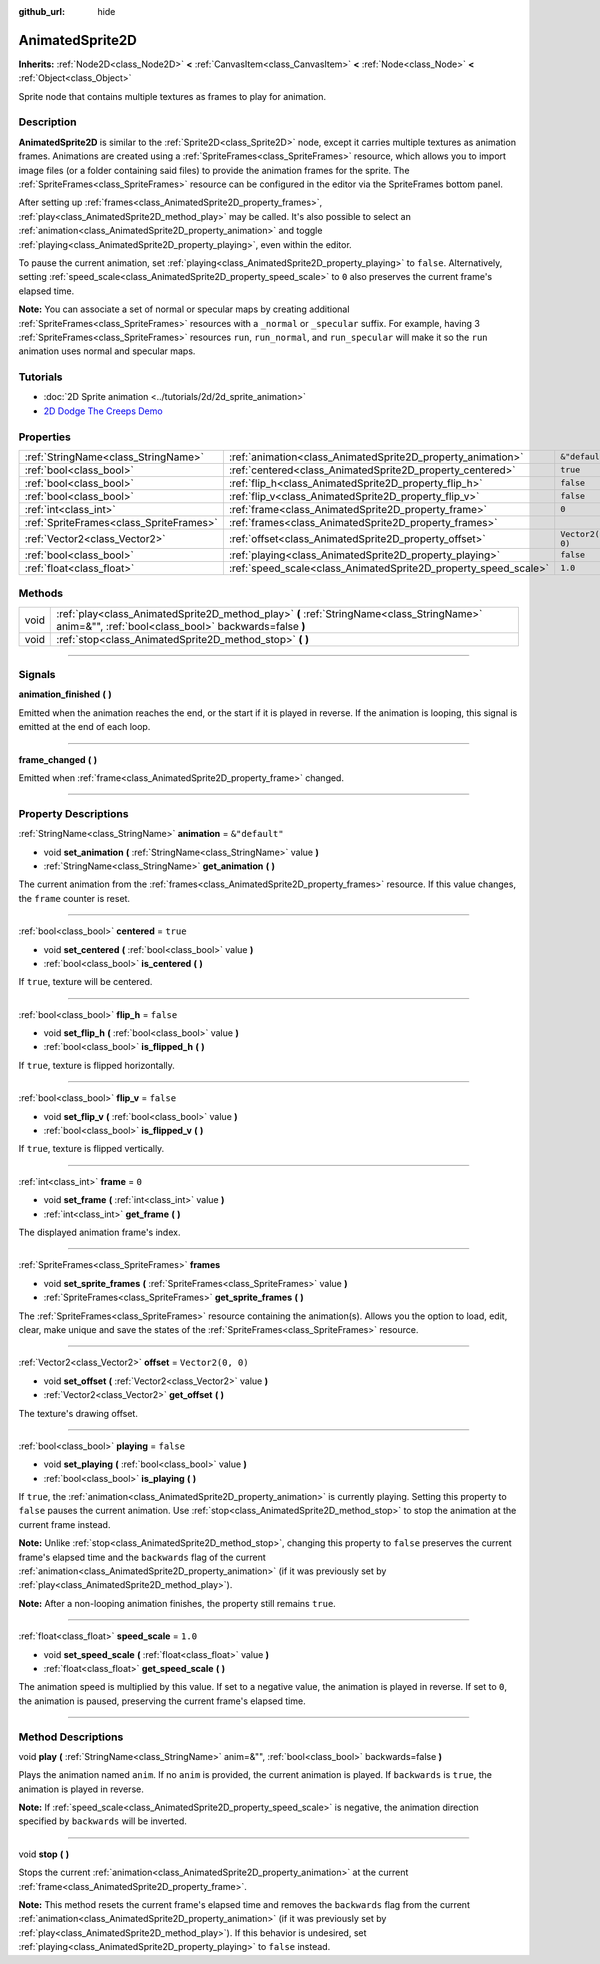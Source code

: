 :github_url: hide

.. DO NOT EDIT THIS FILE!!!
.. Generated automatically from Godot engine sources.
.. Generator: https://github.com/godotengine/godot/tree/master/doc/tools/make_rst.py.
.. XML source: https://github.com/godotengine/godot/tree/master/doc/classes/AnimatedSprite2D.xml.

.. _class_AnimatedSprite2D:

AnimatedSprite2D
================

**Inherits:** :ref:`Node2D<class_Node2D>` **<** :ref:`CanvasItem<class_CanvasItem>` **<** :ref:`Node<class_Node>` **<** :ref:`Object<class_Object>`

Sprite node that contains multiple textures as frames to play for animation.

.. rst-class:: classref-introduction-group

Description
-----------

**AnimatedSprite2D** is similar to the :ref:`Sprite2D<class_Sprite2D>` node, except it carries multiple textures as animation frames. Animations are created using a :ref:`SpriteFrames<class_SpriteFrames>` resource, which allows you to import image files (or a folder containing said files) to provide the animation frames for the sprite. The :ref:`SpriteFrames<class_SpriteFrames>` resource can be configured in the editor via the SpriteFrames bottom panel.

After setting up :ref:`frames<class_AnimatedSprite2D_property_frames>`, :ref:`play<class_AnimatedSprite2D_method_play>` may be called. It's also possible to select an :ref:`animation<class_AnimatedSprite2D_property_animation>` and toggle :ref:`playing<class_AnimatedSprite2D_property_playing>`, even within the editor.

To pause the current animation, set :ref:`playing<class_AnimatedSprite2D_property_playing>` to ``false``. Alternatively, setting :ref:`speed_scale<class_AnimatedSprite2D_property_speed_scale>` to ``0`` also preserves the current frame's elapsed time.

\ **Note:** You can associate a set of normal or specular maps by creating additional :ref:`SpriteFrames<class_SpriteFrames>` resources with a ``_normal`` or ``_specular`` suffix. For example, having 3 :ref:`SpriteFrames<class_SpriteFrames>` resources ``run``, ``run_normal``, and ``run_specular`` will make it so the ``run`` animation uses normal and specular maps.

.. rst-class:: classref-introduction-group

Tutorials
---------

- :doc:`2D Sprite animation <../tutorials/2d/2d_sprite_animation>`

- `2D Dodge The Creeps Demo <https://godotengine.org/asset-library/asset/515>`__

.. rst-class:: classref-reftable-group

Properties
----------

.. table::
   :widths: auto

   +-----------------------------------------+-----------------------------------------------------------------+-------------------+
   | :ref:`StringName<class_StringName>`     | :ref:`animation<class_AnimatedSprite2D_property_animation>`     | ``&"default"``    |
   +-----------------------------------------+-----------------------------------------------------------------+-------------------+
   | :ref:`bool<class_bool>`                 | :ref:`centered<class_AnimatedSprite2D_property_centered>`       | ``true``          |
   +-----------------------------------------+-----------------------------------------------------------------+-------------------+
   | :ref:`bool<class_bool>`                 | :ref:`flip_h<class_AnimatedSprite2D_property_flip_h>`           | ``false``         |
   +-----------------------------------------+-----------------------------------------------------------------+-------------------+
   | :ref:`bool<class_bool>`                 | :ref:`flip_v<class_AnimatedSprite2D_property_flip_v>`           | ``false``         |
   +-----------------------------------------+-----------------------------------------------------------------+-------------------+
   | :ref:`int<class_int>`                   | :ref:`frame<class_AnimatedSprite2D_property_frame>`             | ``0``             |
   +-----------------------------------------+-----------------------------------------------------------------+-------------------+
   | :ref:`SpriteFrames<class_SpriteFrames>` | :ref:`frames<class_AnimatedSprite2D_property_frames>`           |                   |
   +-----------------------------------------+-----------------------------------------------------------------+-------------------+
   | :ref:`Vector2<class_Vector2>`           | :ref:`offset<class_AnimatedSprite2D_property_offset>`           | ``Vector2(0, 0)`` |
   +-----------------------------------------+-----------------------------------------------------------------+-------------------+
   | :ref:`bool<class_bool>`                 | :ref:`playing<class_AnimatedSprite2D_property_playing>`         | ``false``         |
   +-----------------------------------------+-----------------------------------------------------------------+-------------------+
   | :ref:`float<class_float>`               | :ref:`speed_scale<class_AnimatedSprite2D_property_speed_scale>` | ``1.0``           |
   +-----------------------------------------+-----------------------------------------------------------------+-------------------+

.. rst-class:: classref-reftable-group

Methods
-------

.. table::
   :widths: auto

   +------+---------------------------------------------------------------------------------------------------------------------------------------------------+
   | void | :ref:`play<class_AnimatedSprite2D_method_play>` **(** :ref:`StringName<class_StringName>` anim=&"", :ref:`bool<class_bool>` backwards=false **)** |
   +------+---------------------------------------------------------------------------------------------------------------------------------------------------+
   | void | :ref:`stop<class_AnimatedSprite2D_method_stop>` **(** **)**                                                                                       |
   +------+---------------------------------------------------------------------------------------------------------------------------------------------------+

.. rst-class:: classref-section-separator

----

.. rst-class:: classref-descriptions-group

Signals
-------

.. _class_AnimatedSprite2D_signal_animation_finished:

.. rst-class:: classref-signal

**animation_finished** **(** **)**

Emitted when the animation reaches the end, or the start if it is played in reverse. If the animation is looping, this signal is emitted at the end of each loop.

.. rst-class:: classref-item-separator

----

.. _class_AnimatedSprite2D_signal_frame_changed:

.. rst-class:: classref-signal

**frame_changed** **(** **)**

Emitted when :ref:`frame<class_AnimatedSprite2D_property_frame>` changed.

.. rst-class:: classref-section-separator

----

.. rst-class:: classref-descriptions-group

Property Descriptions
---------------------

.. _class_AnimatedSprite2D_property_animation:

.. rst-class:: classref-property

:ref:`StringName<class_StringName>` **animation** = ``&"default"``

.. rst-class:: classref-property-setget

- void **set_animation** **(** :ref:`StringName<class_StringName>` value **)**
- :ref:`StringName<class_StringName>` **get_animation** **(** **)**

The current animation from the :ref:`frames<class_AnimatedSprite2D_property_frames>` resource. If this value changes, the ``frame`` counter is reset.

.. rst-class:: classref-item-separator

----

.. _class_AnimatedSprite2D_property_centered:

.. rst-class:: classref-property

:ref:`bool<class_bool>` **centered** = ``true``

.. rst-class:: classref-property-setget

- void **set_centered** **(** :ref:`bool<class_bool>` value **)**
- :ref:`bool<class_bool>` **is_centered** **(** **)**

If ``true``, texture will be centered.

.. rst-class:: classref-item-separator

----

.. _class_AnimatedSprite2D_property_flip_h:

.. rst-class:: classref-property

:ref:`bool<class_bool>` **flip_h** = ``false``

.. rst-class:: classref-property-setget

- void **set_flip_h** **(** :ref:`bool<class_bool>` value **)**
- :ref:`bool<class_bool>` **is_flipped_h** **(** **)**

If ``true``, texture is flipped horizontally.

.. rst-class:: classref-item-separator

----

.. _class_AnimatedSprite2D_property_flip_v:

.. rst-class:: classref-property

:ref:`bool<class_bool>` **flip_v** = ``false``

.. rst-class:: classref-property-setget

- void **set_flip_v** **(** :ref:`bool<class_bool>` value **)**
- :ref:`bool<class_bool>` **is_flipped_v** **(** **)**

If ``true``, texture is flipped vertically.

.. rst-class:: classref-item-separator

----

.. _class_AnimatedSprite2D_property_frame:

.. rst-class:: classref-property

:ref:`int<class_int>` **frame** = ``0``

.. rst-class:: classref-property-setget

- void **set_frame** **(** :ref:`int<class_int>` value **)**
- :ref:`int<class_int>` **get_frame** **(** **)**

The displayed animation frame's index.

.. rst-class:: classref-item-separator

----

.. _class_AnimatedSprite2D_property_frames:

.. rst-class:: classref-property

:ref:`SpriteFrames<class_SpriteFrames>` **frames**

.. rst-class:: classref-property-setget

- void **set_sprite_frames** **(** :ref:`SpriteFrames<class_SpriteFrames>` value **)**
- :ref:`SpriteFrames<class_SpriteFrames>` **get_sprite_frames** **(** **)**

The :ref:`SpriteFrames<class_SpriteFrames>` resource containing the animation(s). Allows you the option to load, edit, clear, make unique and save the states of the :ref:`SpriteFrames<class_SpriteFrames>` resource.

.. rst-class:: classref-item-separator

----

.. _class_AnimatedSprite2D_property_offset:

.. rst-class:: classref-property

:ref:`Vector2<class_Vector2>` **offset** = ``Vector2(0, 0)``

.. rst-class:: classref-property-setget

- void **set_offset** **(** :ref:`Vector2<class_Vector2>` value **)**
- :ref:`Vector2<class_Vector2>` **get_offset** **(** **)**

The texture's drawing offset.

.. rst-class:: classref-item-separator

----

.. _class_AnimatedSprite2D_property_playing:

.. rst-class:: classref-property

:ref:`bool<class_bool>` **playing** = ``false``

.. rst-class:: classref-property-setget

- void **set_playing** **(** :ref:`bool<class_bool>` value **)**
- :ref:`bool<class_bool>` **is_playing** **(** **)**

If ``true``, the :ref:`animation<class_AnimatedSprite2D_property_animation>` is currently playing. Setting this property to ``false`` pauses the current animation. Use :ref:`stop<class_AnimatedSprite2D_method_stop>` to stop the animation at the current frame instead.

\ **Note:** Unlike :ref:`stop<class_AnimatedSprite2D_method_stop>`, changing this property to ``false`` preserves the current frame's elapsed time and the ``backwards`` flag of the current :ref:`animation<class_AnimatedSprite2D_property_animation>` (if it was previously set by :ref:`play<class_AnimatedSprite2D_method_play>`).

\ **Note:** After a non-looping animation finishes, the property still remains ``true``.

.. rst-class:: classref-item-separator

----

.. _class_AnimatedSprite2D_property_speed_scale:

.. rst-class:: classref-property

:ref:`float<class_float>` **speed_scale** = ``1.0``

.. rst-class:: classref-property-setget

- void **set_speed_scale** **(** :ref:`float<class_float>` value **)**
- :ref:`float<class_float>` **get_speed_scale** **(** **)**

The animation speed is multiplied by this value. If set to a negative value, the animation is played in reverse. If set to ``0``, the animation is paused, preserving the current frame's elapsed time.

.. rst-class:: classref-section-separator

----

.. rst-class:: classref-descriptions-group

Method Descriptions
-------------------

.. _class_AnimatedSprite2D_method_play:

.. rst-class:: classref-method

void **play** **(** :ref:`StringName<class_StringName>` anim=&"", :ref:`bool<class_bool>` backwards=false **)**

Plays the animation named ``anim``. If no ``anim`` is provided, the current animation is played. If ``backwards`` is ``true``, the animation is played in reverse.

\ **Note:** If :ref:`speed_scale<class_AnimatedSprite2D_property_speed_scale>` is negative, the animation direction specified by ``backwards`` will be inverted.

.. rst-class:: classref-item-separator

----

.. _class_AnimatedSprite2D_method_stop:

.. rst-class:: classref-method

void **stop** **(** **)**

Stops the current :ref:`animation<class_AnimatedSprite2D_property_animation>` at the current :ref:`frame<class_AnimatedSprite2D_property_frame>`.

\ **Note:** This method resets the current frame's elapsed time and removes the ``backwards`` flag from the current :ref:`animation<class_AnimatedSprite2D_property_animation>` (if it was previously set by :ref:`play<class_AnimatedSprite2D_method_play>`). If this behavior is undesired, set :ref:`playing<class_AnimatedSprite2D_property_playing>` to ``false`` instead.

.. |virtual| replace:: :abbr:`virtual (This method should typically be overridden by the user to have any effect.)`
.. |const| replace:: :abbr:`const (This method has no side effects. It doesn't modify any of the instance's member variables.)`
.. |vararg| replace:: :abbr:`vararg (This method accepts any number of arguments after the ones described here.)`
.. |constructor| replace:: :abbr:`constructor (This method is used to construct a type.)`
.. |static| replace:: :abbr:`static (This method doesn't need an instance to be called, so it can be called directly using the class name.)`
.. |operator| replace:: :abbr:`operator (This method describes a valid operator to use with this type as left-hand operand.)`
